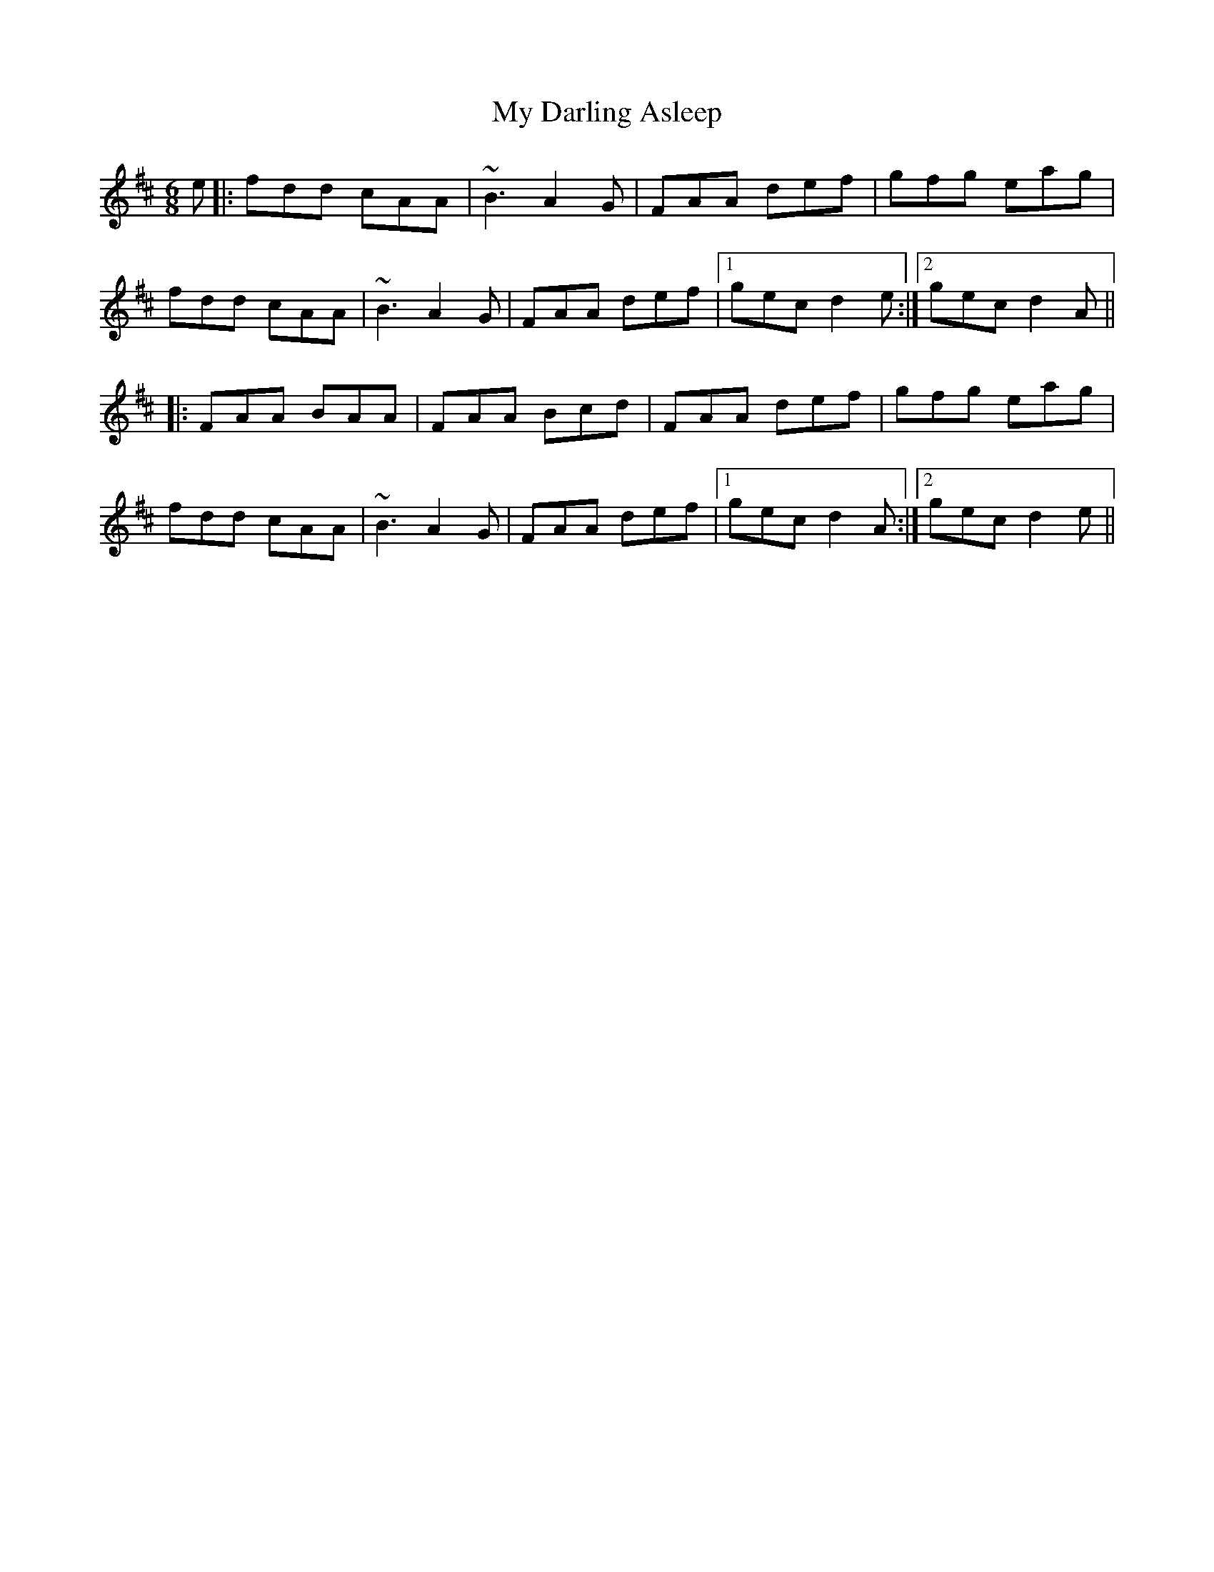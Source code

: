 X: 28715
T: My Darling Asleep
R: jig
M: 6/8
K: Dmajor
e|:fdd cAA|~B3 A2G|FAA def|gfg eag|
fdd cAA|~B3 A2G|FAA def|1 gec d2e:|2 gec d2A||
|:FAA BAA|FAA Bcd|FAA def|gfg eag|
fdd cAA|~B3 A2G|FAA def|1 gec d2A:|2 gec d2e||

